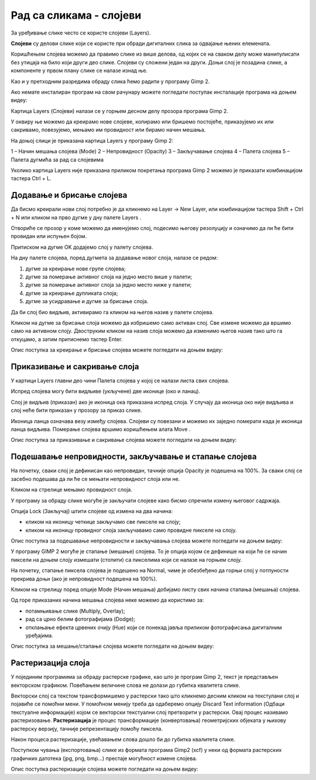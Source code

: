 Рад са сликама - слојеви
========================

.. infonote::
 
 На овом часу ћемо говорити о:
    •	 појму и сврси слојева;
    •	 техникама за рад са слојевима;
    •	 растеризацији слојева.

За уређивање слике често се користе слојеви (Layers). 

**Слојеви** су делови слике који се користе при обради дигиталних слика за одвајање њених елемената. 
 
Коришћењем слојева можемо да правимо слике из више делова, од којих се на сваком делу може манипулисати без утицаја на било који други део слике. 
Слојеви су сложени један на други. Доњи слој је позадина слике, а компоненте у првом плану слике се налазе изнад ње.

Као и у претходним разредима обраду слика ћемо радити у програму Gimp 2. 

Aко немате инсталиран програм на свом рачунару можете погледати поступак инсталације програма на доњем видеу:

.. ytpopup:: -jSiYBv9WeU
    :width: 735
    :height: 415
    :align: center

Картица Layers (Слојеви) налази се у горњем десном делу прозора програма Gimp 2. 

У оквиру ње можемо да креирамо нове слојеве, копирамо или бришемо постојеће, приказујемо их или сакривамо, повезујемо, мењамо им провидност или бирамо начин мешања. 

На доњој слици је приказана картица Layers у програму Gimp 2: 

1 – Начин мешања слојева (Mode)
2 – Непровидност (Opacity)    
3 – Закључавање слојева                                        
4 – Палета слојева  
5 – Палета дугмића за рад са слојевима

Уколико картица Layers није приказана приликом покретања програма Gimp 2 можемо је приказати комбинацијом тастера Ctrl + L.  

Додавање и брисање слојева
---------------------------

.. |g1| image:: ../../_images/L74S1.png
             :width: 50px

Да бисмо креирали нови слој потребно је да кликнемо на Layer →  New Layer, или комбинацијом тастера Shift + Ctrl + N или кликом на прво дугме у дну палете Layers |g1|. 

Отвориће се прозор у коме можемо да именујемо слој, подесимо његову резолуцију и означимо да ли ће бити провидан или испуњен бојом. 

Притиском на дугме OK додајемо слој у палету слојева.

На дну палете слојева, поред дугмета за додавање новог слоја, налазе се редом: 

1. дугме за креирање нове групе слојева;
2. дугме за померање активног слоја на једно место више у палети;
3. дугме за померање активног слоја за једно место ниже у палети;
4. дугме за креирање дупликата слоја; 
5. дугме за усидравање и дугме за брисање слоја.

Да би слој био видљив, активирамо га кликом на његов назив у палети слојева. 

.. |g2| image:: ../../_images/L74S2.png
             :width: 50px

Кликом на дугме за брисање слоја |g2| можемо да избришемо само активан слој. 
Све измене можемо да вршимо само на активном слоју. 
Двоструким кликом на назив слоја можемо да изменимо његов назив тако што га откуцамо, а затим притиснемо тастер Enter. 

Опис поступка за креирање и брисање слојева можете погледати на доњем видеу:

.. ytpopup:: MzL1Pthu6tU
    :width: 735
    :height: 415
    :align: center  

Приказивање и сакривање слоја
-----------------------------

У картици Layers главни део чини Палета слојева у којој се налази листа свих слојева. 

.. |g3| image:: ../../_images/L74S3.png
            :width: 100px

.. |g4| image:: ../../_images/L74S4.png
            :width: 50px

Испред слојева могу бити видљиве (укључене) две иконице |g3| (око и ланац). 

Слој је видљив (приказан) ако је иконица ока приказана испред слоја. У случају да иконица око није видљива и слој неће бити приказан у прозору за приказ слике.

Иконица ланца означава везу између слојева. Слојеви су повезани и можемо их заједно померати када је иконица ланца видљива. Померање слојева вршимо коришћењем алата Move |g4|. 

Опис поступка за приказивање и сакривање слојева можете погледати на доњем видеу:

.. ytpopup:: XQYO0s57uOA
    :width: 735
    :height: 415
    :align: center   

Подешавање непровидности, закључавање и стапање слојева
--------------------------------------------------------

.. |g5| image:: ../../_images/L74S5.png
            :width: 200px

На почетку, сваки слој је дефинисан као непровидан, тачније опција Opacity је подешена на 100%. За сваки слој се засебно подешава да ли ће се мењати непровидност слоја или не.

Кликом на стрелице |g5| мењамо провидност слоја.

У програму за обраду слике могуће је закључати слојеве како бисмо спречили измену његовог садржаја. 

.. |g6| image:: ../../_images/L74S6.png
            :width: 200px

Опција Lock (Закључај) |g6| штити слојеве од измена на два начина:

-  кликом на иконицу четкице закључамо све пикселе на слоју;
-  кликом на иконицу провидног слоја закључавамо само провидне пикселе на слоју.

Опис поступка за подешавање непровидности и закључавања слојева можете погледати на доњем видеу:

.. ytpopup:: ICUSLkZYFf8
    :width: 735
    :height: 415
    :align: center  

У програму GIMP 2 могуће је стапање (мешање) слојева. То је опција којом се дефинише на који ће се начин пиксели на доњем слоју измешати (стопити) са пикселима који се налазе на горњем слоју.

На почетку, стапање пиксела слојева је подешено на Normal, чиме је обезбеђено да горњи слој у потпуности прекрива доњи (ако је непровидност подешена на 100%). 

Кликом на стрелицу поред опције Mode (Начин мешања) добијамо листу свих начина стапања (мешања) слојева.
 
.. image:: ../../_images/L74S7.jpg
    :width: 400px
    :align: center

Од горе приказаних начина мешања слојева неке можемо да користимо за:

-  потамњивање слике (Multiply, Overlay); 
-  рад са црно белим фотографијама (Dodge); 
-  отклањање ефекта црвених очију (Hue) који се понекад јавља приликом фотографисања дигиталним уређајима.

Опис поступка за мешање/стапање слојева можете погледати на доњем видеу:

.. ytpopup:: aaoRyk59l8I
    :width: 735
    :height: 415
    :align: center   

Растеризација слоја
-------------------

У појединим програмима за обраду растерске графике, као што је програм Gimp 2, текст је представљен векторском графиком. 
Повећањем величине слова не долази до губитка квалитета слике.

Векторски слој са текстом трансформишемо у растерски тако што кликнемо десним кликом на текстулани слој и појавиће се помоћни мени.
У помоћном менију треба да одаберемо опцију Discard Text information (Одбаци текстуалне информације) којом се векторски текстуални слој претворити у растерски. 
Овај процес називамо растеризовање.
**Растеризација** је процес трансформације (конвертовања) геометријских објеката у њихову растерску верзију, тачније репрезентацију помоћу пиксела.

Након процеса растеризације, увећавањем слова дошло би до губитка квалитета слике.

Поступком чувања (експортовања) слике из формата програма Gimp2 (xcf) у неки од формата растерских графичких датотека (jpg, png, bmp…) престаје могућност измене слојева.

Опис поступка растеризације слојева можете погледати на доњем видеу:

.. ytpopup:: S12A0UeWT-8
    :width: 735
    :height: 415
    :align: center 

.. infonote::

 **Шта смо научили?**
    •	да су слојеви делови слике који се користе при обради дигиталних слика за одвајање њених елемената;
    •	да је у програму Gimp 2 могуће додавати или брисати слојеве, мењати им назив, чинити их видљивим или невидљивим, непровидним или провидним, повезивати их, закључавати, стапати и растеризовати;
    •	да је у програму Gimp 2 текст векторски слој у растерској слици.